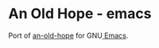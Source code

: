 * An Old Hope - emacs
  Port of [[https://github.com/jesseleite/an-old-hope-syntax-atom][an-old-hope]] for GNU[[https://www.gnu.org/software/emacs/][ Emacs]].
